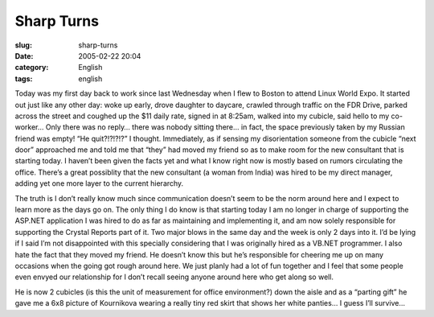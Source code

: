 Sharp Turns
###########
:slug: sharp-turns
:date: 2005-02-22 20:04
:category: English
:tags: english

Today was my first day back to work since last Wednesday when I flew to
Boston to attend Linux World Expo. It started out just like any other
day: woke up early, drove daughter to daycare, crawled through traffic
on the FDR Drive, parked across the street and coughed up the $11 daily
rate, signed in at 8:25am, walked into my cubicle, said hello to my
co-worker… Only there was no reply… there was nobody sitting there… in
fact, the space previously taken by my Russian friend was empty! “He
quit?!?!?!?” I thought. Immediately, as if sensing my disorientation
someone from the cubicle “next door” approached me and told me that
“they” had moved my friend so as to make room for the new consultant
that is starting today. I haven’t been given the facts yet and what I
know right now is mostly based on rumors circulating the office. There’s
a great possiblity that the new consultant (a woman from India) was
hired to be my direct manager, adding yet one more layer to the current
hierarchy.

The truth is I don’t really know much since communication doesn’t seem
to be the norm around here and I expect to learn more as the days go on.
The only thing I do know is that starting today I am no longer in charge
of supporting the ASP.NET application I was hired to do as far as
maintaining and implementing it, and am now solely responsible for
supporting the Crystal Reports part of it. Two major blows in the same
day and the week is only 2 days into it. I’d be lying if I said I’m not
disappointed with this specially considering that I was originally hired
as a VB.NET programmer. I also hate the fact that they moved my friend.
He doesn’t know this but he’s responsible for cheering me up on many
occasions when the going got rough around here. We just planly had a lot
of fun together and I feel that some people even envyed our relationship
for I don’t recall seeing anyone around here who get along so well.

He is now 2 cubicles (is this the unit of measurement for office
environment?) down the aisle and as a “parting gift” he gave me a 6x8
picture of Kournikova wearing a really tiny red skirt that shows her
white panties… I guess I’ll survive…
